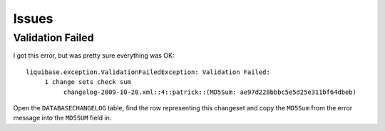 Issues
******

Validation Failed
=================

I got this error, but was pretty sure everything was OK:

::

  liquibase.exception.ValidationFailedException: Validation Failed:
       1 change sets check sum
            changelog-2009-10-20.xml::4::patrick::(MD5Sum: ae97d228bbbc5e5d25e311bf64dbeb)

Open the ``DATABASECHANGELOG`` table, find the row representing this
changeset and copy the ``MD5Sum`` from the error message into the
``MD5SUM`` field in.

